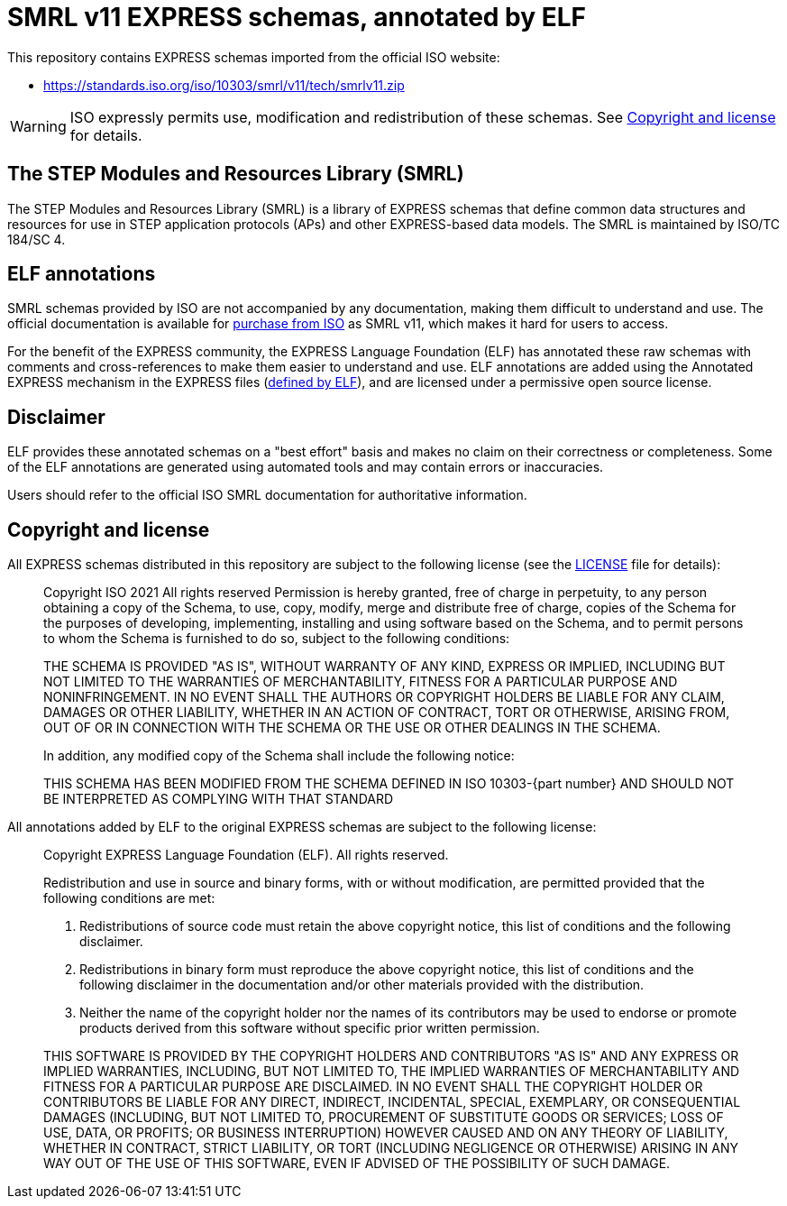 = SMRL v11 EXPRESS schemas, annotated by ELF

This repository contains EXPRESS schemas imported from the official ISO website:

* https://standards.iso.org/iso/10303/smrl/v11/tech/smrlv11.zip

WARNING: ISO expressly permits use, modification and redistribution of these
schemas. See <<copyright-and-license>> for details.

== The STEP Modules and Resources Library (SMRL)

The STEP Modules and Resources Library (SMRL) is a library of EXPRESS schemas
that define common data structures and resources for use in STEP application
protocols (APs) and other EXPRESS-based data models. The SMRL is maintained by
ISO/TC 184/SC 4.


== ELF annotations

SMRL schemas provided by ISO are not accompanied by any documentation, making
them difficult to understand and use. The official documentation is available
for https://www.iso.org/publication/PUB100485.html[purchase from ISO] as SMRL
v11, which makes it hard for users to access.

For the benefit of the EXPRESS community, the EXPRESS Language Foundation (ELF)
has annotated these raw schemas with comments and cross-references to make them
easier to understand and use. ELF annotations are added using the Annotated
EXPRESS mechanism in the EXPRESS files
(https://www.expresslang.org/docs/documents/annotated-express/document.html[defined by ELF]),
and are licensed under a permissive open source license.


== Disclaimer

ELF provides these annotated schemas on a "best effort" basis and makes no claim
on their correctness or completeness. Some of the ELF annotations are generated
using automated tools and may contain errors or inaccuracies.

Users should refer to the official ISO SMRL documentation for authoritative
information.


[[copyright-and-license]]
== Copyright and license

All EXPRESS schemas distributed in this repository are subject to the following
license (see the link:LICENSE[] file for details):

[quote]
____
Copyright ISO 2021  All rights reserved
Permission is hereby granted, free of charge in perpetuity, to any person
obtaining a copy of the Schema, to use, copy, modify, merge and distribute free
of charge, copies of the Schema for the purposes of developing, implementing,
installing and using software based on the Schema, and to permit persons to whom
the Schema is furnished to do so, subject to the following conditions:

THE SCHEMA IS PROVIDED "AS IS", WITHOUT WARRANTY OF ANY KIND, EXPRESS OR
IMPLIED, INCLUDING BUT NOT LIMITED TO THE WARRANTIES OF MERCHANTABILITY, FITNESS
FOR A PARTICULAR PURPOSE AND NONINFRINGEMENT. IN NO EVENT SHALL THE AUTHORS OR
COPYRIGHT HOLDERS BE LIABLE FOR ANY CLAIM, DAMAGES OR OTHER LIABILITY, WHETHER
IN AN ACTION OF CONTRACT, TORT OR OTHERWISE, ARISING FROM, OUT OF OR IN
CONNECTION WITH THE SCHEMA OR THE USE OR OTHER DEALINGS IN THE SCHEMA.

In addition, any modified copy of the Schema shall include the following notice:

THIS SCHEMA HAS BEEN MODIFIED FROM THE SCHEMA DEFINED IN
ISO 10303-{part number}
AND SHOULD NOT BE INTERPRETED AS COMPLYING WITH THAT STANDARD
____

All annotations added by ELF to the original EXPRESS schemas are subject to the
following license:

[quote]
____
Copyright EXPRESS Language Foundation (ELF). All rights reserved.

Redistribution and use in source and binary forms, with or without
modification, are permitted provided that the following conditions are met:

1. Redistributions of source code must retain the above copyright notice, this
  list of conditions and the following disclaimer.

2. Redistributions in binary form must reproduce the above copyright notice,
  this list of conditions and the following disclaimer in the documentation
  and/or other materials provided with the distribution.

3. Neither the name of the copyright holder nor the names of its
  contributors may be used to endorse or promote products derived from
  this software without specific prior written permission.

THIS SOFTWARE IS PROVIDED BY THE COPYRIGHT HOLDERS AND CONTRIBUTORS "AS IS"
AND ANY EXPRESS OR IMPLIED WARRANTIES, INCLUDING, BUT NOT LIMITED TO, THE
IMPLIED WARRANTIES OF MERCHANTABILITY AND FITNESS FOR A PARTICULAR PURPOSE ARE
DISCLAIMED. IN NO EVENT SHALL THE COPYRIGHT HOLDER OR CONTRIBUTORS BE LIABLE
FOR ANY DIRECT, INDIRECT, INCIDENTAL, SPECIAL, EXEMPLARY, OR CONSEQUENTIAL
DAMAGES (INCLUDING, BUT NOT LIMITED TO, PROCUREMENT OF SUBSTITUTE GOODS OR
SERVICES; LOSS OF USE, DATA, OR PROFITS; OR BUSINESS INTERRUPTION) HOWEVER
CAUSED AND ON ANY THEORY OF LIABILITY, WHETHER IN CONTRACT, STRICT LIABILITY,
OR TORT (INCLUDING NEGLIGENCE OR OTHERWISE) ARISING IN ANY WAY OUT OF THE USE
OF THIS SOFTWARE, EVEN IF ADVISED OF THE POSSIBILITY OF SUCH DAMAGE.
____